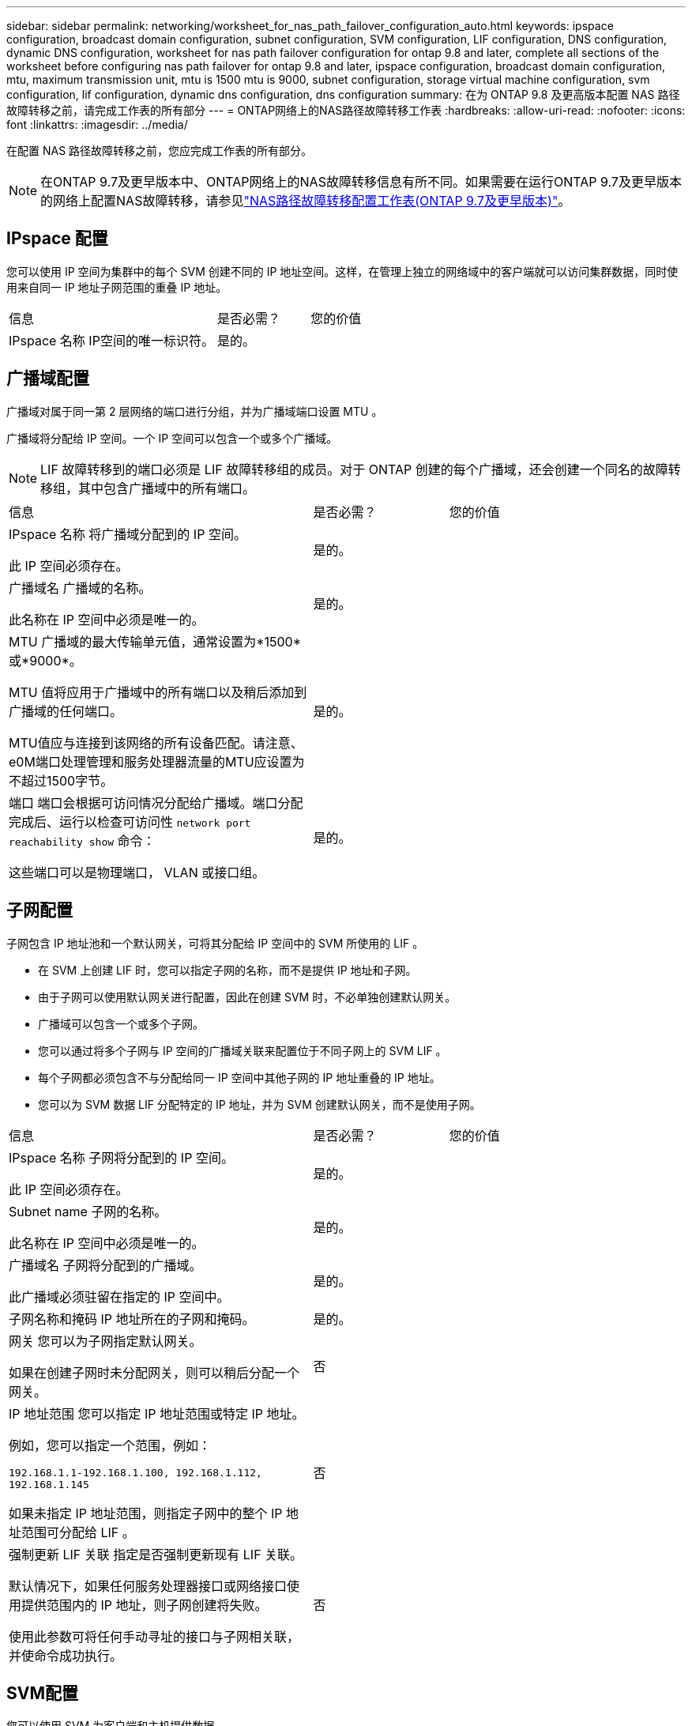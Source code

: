 ---
sidebar: sidebar 
permalink: networking/worksheet_for_nas_path_failover_configuration_auto.html 
keywords: ipspace configuration, broadcast domain configuration, subnet configuration, SVM configuration, LIF configuration, DNS configuration, dynamic DNS configuration, worksheet for nas path failover configuration for ontap 9.8 and later, complete all sections of the worksheet before configuring nas path failover for ontap 9.8 and later, ipspace configuration, broadcast domain configuration, mtu, maximum transmission unit, mtu is 1500 mtu is 9000, subnet configuration, storage virtual machine configuration, svm configuration, lif configuration, dynamic dns configuration, dns configuration 
summary: 在为 ONTAP 9.8 及更高版本配置 NAS 路径故障转移之前，请完成工作表的所有部分 
---
= ONTAP网络上的NAS路径故障转移工作表
:hardbreaks:
:allow-uri-read: 
:nofooter: 
:icons: font
:linkattrs: 
:imagesdir: ../media/


[role="lead"]
在配置 NAS 路径故障转移之前，您应完成工作表的所有部分。


NOTE: 在ONTAP 9.7及更早版本中、ONTAP网络上的NAS故障转移信息有所不同。如果需要在运行ONTAP 9.7及更早版本的网络上配置NAS故障转移，请参见link:https://docs.netapp.com/us-en/ontap-system-manager-classic/networking-failover/worksheet_for_nas_path_failover_configuration_manual.html["NAS路径故障转移配置工作表(ONTAP 9.7及更早版本)"^]。



== IPspace 配置

您可以使用 IP 空间为集群中的每个 SVM 创建不同的 IP 地址空间。这样，在管理上独立的网络域中的客户端就可以访问集群数据，同时使用来自同一 IP 地址子网范围的重叠 IP 地址。

[cols="45,20,35"]
|===


| 信息 | 是否必需？ | 您的价值 


| IPspace 名称
IP空间的唯一标识符。 | 是的。 |  
|===


== 广播域配置

广播域对属于同一第 2 层网络的端口进行分组，并为广播域端口设置 MTU 。

广播域将分配给 IP 空间。一个 IP 空间可以包含一个或多个广播域。


NOTE: LIF 故障转移到的端口必须是 LIF 故障转移组的成员。对于 ONTAP 创建的每个广播域，还会创建一个同名的故障转移组，其中包含广播域中的所有端口。

[cols="45,20,35"]
|===


| 信息 | 是否必需？ | 您的价值 


 a| 
IPspace 名称
将广播域分配到的 IP 空间。

此 IP 空间必须存在。
 a| 
是的。
 a| 



 a| 
广播域名
广播域的名称。

此名称在 IP 空间中必须是唯一的。
 a| 
是的。
 a| 



 a| 
MTU
广播域的最大传输单元值，通常设置为*1500*或*9000*。

MTU 值将应用于广播域中的所有端口以及稍后添加到广播域的任何端口。

MTU值应与连接到该网络的所有设备匹配。请注意、e0M端口处理管理和服务处理器流量的MTU应设置为不超过1500字节。
 a| 
是的。
 a| 



 a| 
端口
端口会根据可访问情况分配给广播域。端口分配完成后、运行以检查可访问性 `network port reachability show` 命令：

这些端口可以是物理端口， VLAN 或接口组。
 a| 
是的。
 a| 

|===


== 子网配置

子网包含 IP 地址池和一个默认网关，可将其分配给 IP 空间中的 SVM 所使用的 LIF 。

* 在 SVM 上创建 LIF 时，您可以指定子网的名称，而不是提供 IP 地址和子网。
* 由于子网可以使用默认网关进行配置，因此在创建 SVM 时，不必单独创建默认网关。
* 广播域可以包含一个或多个子网。
* 您可以通过将多个子网与 IP 空间的广播域关联来配置位于不同子网上的 SVM LIF 。
* 每个子网都必须包含不与分配给同一 IP 空间中其他子网的 IP 地址重叠的 IP 地址。
* 您可以为 SVM 数据 LIF 分配特定的 IP 地址，并为 SVM 创建默认网关，而不是使用子网。


[cols="45,20,35"]
|===


| 信息 | 是否必需？ | 您的价值 


 a| 
IPspace 名称
子网将分配到的 IP 空间。

此 IP 空间必须存在。
 a| 
是的。
 a| 



 a| 
Subnet name
子网的名称。

此名称在 IP 空间中必须是唯一的。
 a| 
是的。
 a| 



 a| 
广播域名
子网将分配到的广播域。

此广播域必须驻留在指定的 IP 空间中。
 a| 
是的。
 a| 



 a| 
子网名称和掩码
IP 地址所在的子网和掩码。
 a| 
是的。
 a| 



 a| 
网关
您可以为子网指定默认网关。

如果在创建子网时未分配网关，则可以稍后分配一个网关。
 a| 
否
 a| 



 a| 
IP 地址范围
您可以指定 IP 地址范围或特定 IP 地址。

例如，您可以指定一个范围，例如：

`192.168.1.1-192.168.1.100, 192.168.1.112, 192.168.1.145`

如果未指定 IP 地址范围，则指定子网中的整个 IP 地址范围可分配给 LIF 。
 a| 
否
 a| 



 a| 
强制更新 LIF 关联
指定是否强制更新现有 LIF 关联。

默认情况下，如果任何服务处理器接口或网络接口使用提供范围内的 IP 地址，则子网创建将失败。

使用此参数可将任何手动寻址的接口与子网相关联，并使命令成功执行。
 a| 
否
 a| 

|===


== SVM配置

您可以使用 SVM 为客户端和主机提供数据。

您记录的值用于创建默认数据 SVM 。如果要创建 MetroCluster 源 SVM ，请参见 link:https://docs.netapp.com/us-en/ontap-metrocluster/install-fc/concept_considerations_differences.html["《光纤连接的 MetroCluster 安装和配置指南》"^] 或 link:https://docs.netapp.com/us-en/ontap-metrocluster/install-stretch/concept_choosing_the_correct_installation_procedure_for_your_configuration_mcc_install.html["《延伸型 MetroCluster 安装和配置指南》"^]。

[cols="45,20,35"]
|===


| 信息 | 是否必需？ | 您的价值 


| SVM name
SVM的完全限定域名(FQDN)。

此名称在集群联盟中必须是唯一的。 | 是的。 |  


| 根卷名称
SVM 根卷的名称。 | 是的。 |  


| Aggregate name
保存 SVM 根卷的聚合的名称。

此聚合必须存在。 | 是的。 |  


| 安全风格
SVM 根卷的安全模式。

可能的值包括 * NTFS * ， * UNIX * 和 * 混合 * 。 | 是的。 |  


| IPspace 名称
SVM 分配到的 IP 空间。

此 IP 空间必须存在。 | 否 |  


| SVM 语言设置
SVM 及其卷使用的默认语言。

如果未指定默认语言，则默认 SVM 语言将设置为 * 。 C.UTF-8 * 。

SVM 语言设置用于确定用于显示 SVM 中所有 NAS 卷的文件名和数据的字符集。

您可以在创建 SVM 后修改此语言。 | 否 |  
|===


== LIF配置

SVM 通过一个或多个网络逻辑接口（ LIF ）向客户端和主机提供数据。

[cols="45,20,35"]
|===


| 信息 | 是否必需？ | 您的价值 


| SVM name
LIF 的 SVM 名称。 | 是的。 |  


| LIF 名称
LIF的名称。

您可以为每个节点分配多个数据 LIF ，并且可以为集群中的任何节点分配 LIF ，前提是该节点具有可用的数据端口。

要提供冗余，应为每个数据子网至少创建两个数据 LIF ，并为分配给特定子网的 LIF 分配不同节点上的主端口。

* 重要说明： * 如果要将 SMB 服务器配置为通过 SMB 托管 Hyper-V 或 SQL Server 以实现无中断运行解决方案，则 SVM 必须在集群中的每个节点上至少具有一个数据 LIF 。 | 是的。 |  


| 服务策略
LIF的服务策略。

服务策略定义了哪些网络服务可以使用 LIF 。内置服务和服务策略可用于管理数据和系统 SVM 上的数据和管理流量。 | 是的。 |  


| 允许的协议
基于IP的生命周期管理不需要支持的协议、请改用服务策略行。

为 FibreChannel 端口上的 SAN LIF 指定允许的协议。这些协议可以使用该 LIF 。创建 LIF 后，无法修改使用 LIF 的协议。配置 LIF 时，应指定所有协议。 | 否 |  


| Home node
将 LIF 还原到其主端口时 LIF 返回到的节点。

您应为每个数据 LIF 记录一个主节点。 | 是的。 |  


| 主端口或广播域
选择以下选项之一：

*Port*：指定将LIF还原到其主端口时逻辑接口返回到的端口。只有 IP 空间子网中的第一个 LIF 才会执行此操作，否则不需要执行此操作。

* 广播域 * ：指定广播域，系统将选择在将 LIF 还原到其主端口时逻辑接口返回到的相应端口。 | 是的。 |  


| Subnet name
要分配给 SVM 的子网。

用于创建与应用程序服务器的持续可用 SMB 连接的所有数据 LIF 必须位于同一子网中。 | 是（如果使用子网） |  
|===


== DNS配置

在创建 NFS 或 SMB 服务器之前，必须在 SVM 上配置 DNS 。

[cols="45,20,35"]
|===


| 信息 | 是否必需？ | 您的价值 


| SVM name
要在其中创建 NFS 或 SMB 服务器的 SVM 的名称。 | 是的。 |  


| DNS domain name
执行主机到 IP 名称解析时要附加到主机名的域名列表。

首先列出本地域，然后列出最常进行 DNS 查询的域名。 | 是的。 |  


| DNS服务器的IP地址
要为NFS或SMB服务器提供名称解析的DNS服务器的IP地址列表。

列出的DNS服务器必须包含为SMB服务器将加入的域查找Active Directory LDAP服务器和域控制器所需的服务位置记录(SRV)。

SRV 记录用于将服务名称映射到提供该服务的服务器的 DNS 计算机名称。如果 ONTAP 无法通过本地 DNS 查询获取服务位置记录，则 SMB 服务器创建将失败。

确保 ONTAP 可以找到 Active Directory SRV 记录的最简单方法是将 Active Directory 集成的 DNS 服务器配置为 SVM DNS 服务器。

您可以使用非 Active Directory 集成的 DNS 服务器，前提是 DNS 管理员已手动将 SRV 记录添加到包含 Active Directory 域控制器信息的 DNS 区域。

有关 Active Directory 集成的 SRV 记录的信息，请参见主题 link:http://technet.microsoft.com/library/cc759550(WS.10).aspx["Microsoft TechNet 上适用于 Active Directory 的 DNS 支持的工作原理"^]。 | 是的。 |  
|===


== 动态 DNS 配置

在使用动态 DNS 自动向 Active Directory 集成的 DNS 服务器添加 DNS 条目之前，必须在 SVM 上配置动态 DNS （ DDNS ）。

系统会为 SVM 上的每个数据 LIF 创建 DNS 记录。通过在 SVM 上创建多个数据 LIF ，您可以对客户端与分配的数据 IP 地址的连接进行负载平衡。DNS 以轮循方式对使用主机名与分配的 IP 地址建立的连接进行负载平衡。

[cols="45,20,35"]
|===


| 信息 | 是否必需？ | 您的价值 


| SVM name
要在其中创建 NFS 或 SMB 服务器的 SVM 。 | 是的。 |  


| 是否使用 DDNS
指定是否使用 DDNS 。

SVM 上配置的 DNS 服务器必须支持 DDNS 。默认情况下， DDNS 处于禁用状态。 | 是的。 |  


| 是否使用安全 DDNS
只有 Active Directory 集成的 DNS 才支持安全 DDNS 。

如果 Active Directory 集成的 DNS 仅允许安全 DDNS 更新，则此参数的值必须为 true 。

默认情况下，安全 DDNS 处于禁用状态。

只有在为 SVM 创建 SMB 服务器或 Active Directory 帐户后，才能启用安全 DDNS 。 | 否 |  


| DNS 域的 FQDN
DNS 域的 FQDN 。

您必须使用为 SVM 上的 DNS 名称服务配置的相同域名。 | 否 |  
|===